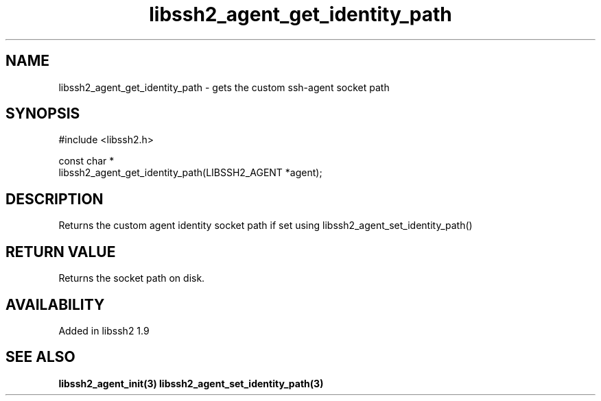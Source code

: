 .\" Copyright (C) Will Cosgrove
.\" SPDX-License-Identifier: BSD-3-Clause
.TH libssh2_agent_get_identity_path 3 "6 Mar 2019" "libssh2" "libssh2"
.SH NAME
libssh2_agent_get_identity_path - gets the custom ssh-agent socket path
.SH SYNOPSIS
.nf
#include <libssh2.h>

const char *
libssh2_agent_get_identity_path(LIBSSH2_AGENT *agent);
.fi
.SH DESCRIPTION
Returns the custom agent identity socket path if set using libssh2_agent_set_identity_path()

.SH RETURN VALUE
Returns the socket path on disk.
.SH AVAILABILITY
Added in libssh2 1.9
.SH SEE ALSO
.BR libssh2_agent_init(3)
.BR libssh2_agent_set_identity_path(3)
